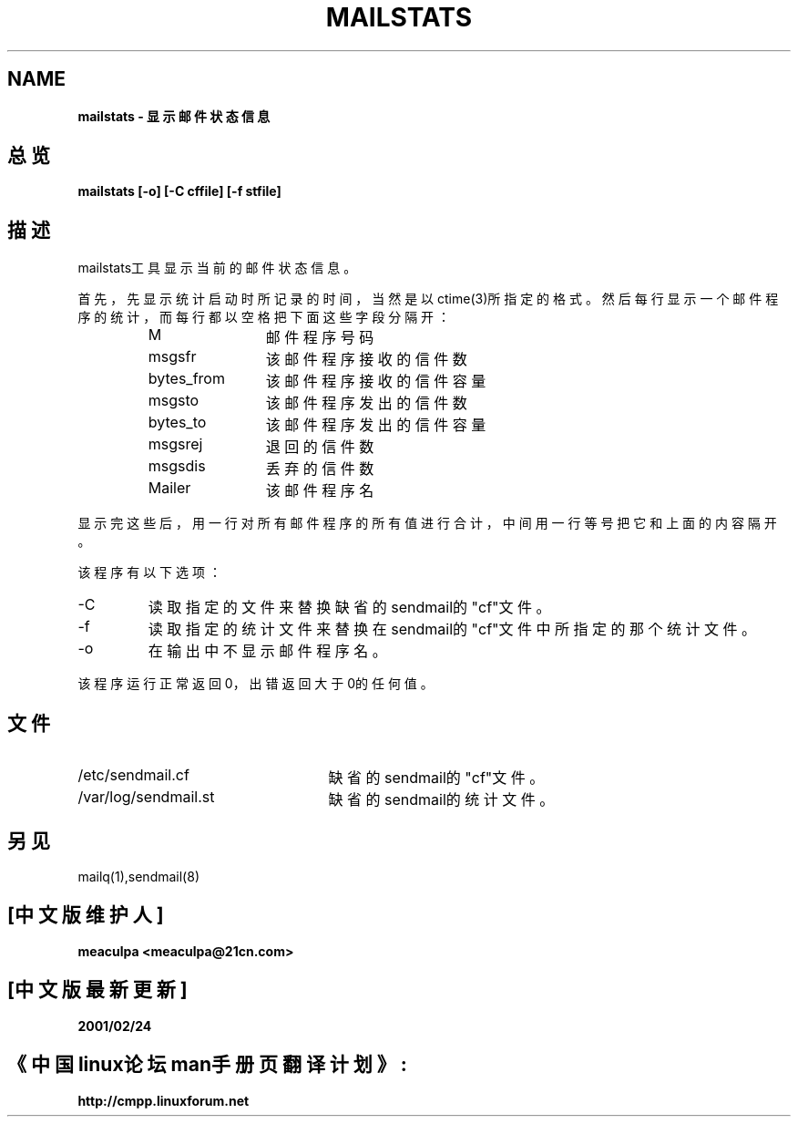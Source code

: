 .TH MAILSTATS 8 "UNIX Reference Manual" "3rd Berkeley Distribution" "April 25, 1996"
.SH NAME
.B   mailstats - 显示邮件状态信息
.SH 总览
.B   mailstats [-o] [-C cffile] [-f stfile]
.SH 描述
mailstats工具显示当前的邮件状态信息。
.PP
首先，先显示统计启动时所记录的时间，当然是以ctime(3)所指定的格式。然后每行显
示一个邮件程序的统计，而每行都以空格把下面这些字段分隔开：
.sp
.RS
.PD 0.2v
.TP 1.2i
M
邮件程序号码
.TP
msgsfr
该邮件程序接收的信件数
.TP
bytes_from   
该邮件程序接收的信件容量
.TP
msgsto       
该邮件程序发出的信件数
.TP
bytes_to     
该邮件程序发出的信件容量
.TP
msgsrej      
退回的信件数
.TP
msgsdis      
丢弃的信件数
.TP
Mailer       
该邮件程序名
.PD
.RE
.PP
显示完这些后，用一行对所有邮件程序的所有值进行合计，中间用一行等号把它和上面的
内容隔开。
.PP
该程序有以下选项：
.TP
-C
读取指定的文件来替换缺省的sendmail的"cf"文件。
.TP
-f
读取指定的统计文件来替换在sendmail的"cf"文件中所指定的那个统计文件。
.TP
-o
在输出中不显示邮件程序名。
.PP
该程序运行正常返回0，出错返回大于0的任何值。

.SH 文件
.TP 2.5i
/etc/sendmail.cf
缺省的sendmail的"cf"文件。
.TP
/var/log/sendmail.st
缺省的sendmail的统计文件。

.SH 另见
mailq(1),sendmail(8)

.SH "[中文版维护人]"
.B meaculpa <meaculpa@21cn.com>
.SH "[中文版最新更新]"
.B 2001/02/24
.SH "《中国linux论坛man手册页翻译计划》:"
.BI http://cmpp.linuxforum.net
